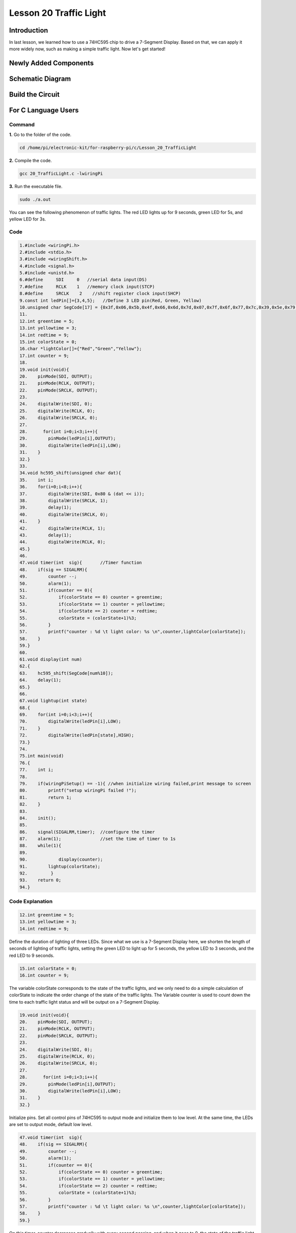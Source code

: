 **Lesson 20 Traffic Light**
=================================

**Introduction**
-------------------

In last lesson, we learned how to use a 74HC595 chip to drive 
a 7-Segment Display. Based on that, we can apply it more widely 
now, such as making a simple traffic light. Now let's get started!

**Newly Added Components**
-----------------------------

.. image:: media_pi/image251.png
    :width: 800
    :align: center

**Schematic Diagram**
----------------------------

.. image:: media_pi/image252.png
    :width: 800
    :align: center

.. image:: media_pi/image261.png
    :width: 800
    :align: center

**Build the Circuit**
---------------------------

.. image:: media_pi/image253.png
    :width: 800
    :align: center

**For C Language Users**
----------------------------

**Command**
^^^^^^^^^^^^

**1.** Go to the folder of the code.

.. code-block::

    cd /home/pi/electronic-kit/for-raspberry-pi/c/Lesson_20_TrafficLight

**2.** Compile the code.

.. code-block::

    gcc 20_TrafficLight.c -lwiringPi

**3.** Run the executable file.

.. code-block::

    sudo ./a.out

You can see the following phenomenon of traffic lights. The red LED
lights up for 9 seconds, green LED for 5s, and yellow LED for 3s.

**Code**
^^^^^^^^^^^

.. code-block::

    1.#include <wiringPi.h>  
    2.#include <stdio.h>  
    3.#include <wiringShift.h>  
    4.#include <signal.h>  
    5.#include <unistd.h>  
    6.#define     SDI     0   //serial data input(DS)  
    7.#define     RCLK    1   //memory clock input(STCP)  
    8.#define     SRCLK    2    //shift register clock input(SHCP)  
    9.const int ledPin[]={3,4,5};   //Define 3 LED pin(Red, Green, Yellow)  
    10.unsigned char SegCode[17] = {0x3f,0x06,0x5b,0x4f,0x66,0x6d,0x7d,0x07,0x7f,0x6f,0x77,0x7c,0x39,0x5e,0x79,0x71,0x80};  
    11.  
    12.int greentime = 5;  
    13.int yellowtime = 3;  
    14.int redtime = 9;  
    15.int colorState = 0;  
    16.char *lightColor[]={"Red","Green","Yellow"};  
    17.int counter = 9;  
    18.  
    19.void init(void){  
    20.    pinMode(SDI, OUTPUT);   
    21.    pinMode(RCLK, OUTPUT);   
    22.    pinMode(SRCLK, OUTPUT);   
    23.  
    24.    digitalWrite(SDI, 0);  
    25.    digitalWrite(RCLK, 0);  
    26.    digitalWrite(SRCLK, 0);  
    27.  
    28.      for(int i=0;i<3;i++){         
    29.        pinMode(ledPin[i],OUTPUT);  
    30.        digitalWrite(ledPin[i],LOW);  
    31.    }  
    32.}  
    33.  
    34.void hc595_shift(unsigned char dat){  
    35.    int i;  
    36.    for(i=0;i<8;i++){  
    37.        digitalWrite(SDI, 0x80 & (dat << i));  
    38.        digitalWrite(SRCLK, 1);  
    39.        delay(1);  
    40.        digitalWrite(SRCLK, 0);  
    41.    }  
    42.        digitalWrite(RCLK, 1);  
    43.        delay(1);  
    44.        digitalWrite(RCLK, 0);  
    45.}  
    46.  
    47.void timer(int  sig){       //Timer function  
    48.    if(sig == SIGALRM){     
    49.        counter --;           
    50.        alarm(1);   
    51.        if(counter == 0){  
    52.            if(colorState == 0) counter = greentime;  
    53.            if(colorState == 1) counter = yellowtime;  
    54.            if(colorState == 2) counter = redtime;  
    55.            colorState = (colorState+1)%3;   
    56.        }  
    57.        printf("counter : %d \t light color: %s \n",counter,lightColor[colorState]);  
    58.    }  
    59.}  
    60.  
    61.void display(int num)  
    62.{             
    63.    hc595_shift(SegCode[num%10]);   
    64.    delay(1);      
    65.}  
    66.  
    67.void lightup(int state)  
    68.{  
    69.    for(int i=0;i<3;i++){  
    70.        digitalWrite(ledPin[i],LOW);  
    71.    }  
    72.        digitalWrite(ledPin[state],HIGH);      
    73.}  
    74.  
    75.int main(void)  
    76.{  
    77.    int i;  
    78.  
    79.    if(wiringPiSetup() == -1){ //when initialize wiring failed,print message to screen  
    80.        printf("setup wiringPi failed !");  
    81.        return 1;   
    82.    }  
    83.  
    84.    init();  
    85.  
    86.    signal(SIGALRM,timer);  //configure the timer  
    87.    alarm(1);               //set the time of timer to 1s  
    88.    while(1){  
    89.          
    90.            display(counter);  
    91.        lightup(colorState);         
    92.         }  
    93.    return 0;  
    94.}  

**Code Explanation**
^^^^^^^^^^^^^^^^^^^^^^^^

.. code-block::

    12.int greentime = 5;  
    13.int yellowtime = 3;  
    14.int redtime = 9;  

Define the duration of lighting of three LEDs. Since 
what we use is a 7-Segment Display here, we shorten 
the length of seconds of lighting of traffic lights, 
setting the green LED to light up for 5 seconds, the 
yellow LED to 3 seconds, and the red LED to 9 seconds.

.. code-block::

    15.int colorState = 0;  
    16.int counter = 9;

The variable colorState corresponds to the state of 
the traffic lights, and we only need to do a simple 
calculation of colorState to indicate the order change 
of the state of the traffic lights. The Variable counter 
is used to count down the time to each traffic light 
status and will be output on a 7-Segment Display.

.. code-block::

    19.void init(void){  
    20.    pinMode(SDI, OUTPUT);  
    21.    pinMode(RCLK, OUTPUT);  
    22.    pinMode(SRCLK, OUTPUT); 
    23.  
    24.    digitalWrite(SDI, 0);  
    25.    digitalWrite(RCLK, 0);  
    26.    digitalWrite(SRCLK, 0);  
    27.  
    28.      for(int i=0;i<3;i++){         
    29.        pinMode(ledPin[i],OUTPUT);  
    30.        digitalWrite(ledPin[i],LOW);  
    31.    }  
    32.}  

Initialize pins. Set all control pins of 74HC595 to output 
mode and initialize them to low level. At the same time, 
the LEDs are set to output mode, default low level.

.. code-block::

    47.void timer(int  sig){         
    48.    if(sig == SIGALRM){     
    49.        counter --;           
    50.        alarm(1);   
    51.        if(counter == 0){  
    52.            if(colorState == 0) counter = greentime;  
    53.            if(colorState == 1) counter = yellowtime;  
    54.            if(colorState == 2) counter = redtime;  
    55.            colorState = (colorState+1)%3;   
    56.        }  
    57.        printf("counter : %d \t light color: %s \n",counter,lightColor[colorState]);  
    58.    }  
    59.}  

On this timer, counter decreases gradually with every second passing, 
and when it goes to 0, the state of the traffic light changes accordingly.

.. code-block::

    67.void lightup(int state)  
    68.{  
    69.    for(int i=0;i<3;i++){  
    70.        digitalWrite(ledPin[i],LOW);  
    71.    }  
    72.        digitalWrite(ledPin[state],HIGH);      
    73.}  
    
The function is to turn off all the lights first, and then light 
up the corresponding LED according to the value of the traffic light state.

**For Python Language Users**
------------------------------------

**Command**
^^^^^^^^^^^^^^^^

**1.** Go to the folder of the code.

.. code-block::

    cd /home/pi/electronic-kit/for-raspberry-pi/python

**2.** Run the code.

.. code-block::

    sudo python3 20_TrafficLight.py


You can see the following phenomenon of traffic lights. The red LED
lights up for 9 seconds, green LED for 5s, and yellow LED for 3s.

**Code**
^^^^^^^^^^^

.. code-block::

    1.import RPi.GPIO as GPIO  
    2.import time  
    3.import threading  
    4.  
    5.#define the pins connect to 74HC595  
    6.SDI   = 17      #serial data input(DS)  
    7.RCLK  = 18      #memory clock input(STCP)  
    8.SRCLK = 27       #shift register clock input(SHCP)  
    9.number = (0x3f,0x06,0x5b,0x4f,0x66,0x6d,0x7d,0x07,0x7f,0x6f,0x77,0x7c,0x39,0x5e,0x79,0x71,0x80)  
    10.   
    11.ledPin =(22,23,24)   
    12.  
    13.greenLight = 5  
    14.yellowLight = 3  
    15.redLight = 9  
    16.lightColor=("Red","Green","Yellow")  
    17.  
    18.colorState=0  
    19.counter = 9        
    20.t = 0           
    21.     
    22.def setup():  
    23.    GPIO.setmode(GPIO.BCM)     
    24.    GPIO.setup(SDI, GPIO.OUT)     
    25.    GPIO.setup(RCLK, GPIO.OUT)  
    26.    GPIO.setup(SRCLK, GPIO.OUT)  
    27.    for pin in ledPin:  
    28.        GPIO.setup(pin,GPIO.OUT)  
    29.      
    30.              
    31.def hc595_shift(dat):       
    32.    for bit in range(0, 8):      
    33.        GPIO.output(SDI, 0x80 & (dat << bit))  
    34.        GPIO.output(SRCLK, GPIO.HIGH)  
    35.        GPIO.output(SRCLK, GPIO.LOW)  
    36.    GPIO.output(RCLK, GPIO.HIGH)  
    37.    GPIO.output(RCLK, GPIO.LOW)  
    38.  
    39.def display(num):    
    40.    hc595_shift(0xff)     
    41.    hc595_shift(number[num%10])   
    42.    time.sleep(0.003)     
    43.      
    44.  
    45.def timer():        #timer function  
    46.    global counter  
    47.    global colorState  
    48.    global t  
    49.    t = threading.Timer(1.0,timer)    
    50.    t.start()       
    51.    counter-=1                            
    52.    if (counter is 0):  
    53.        if(colorState is 0):  
    54.            counter= greenLight  
    55.        if(colorState is 1):  
    56.            counter=yellowLight  
    57.        if (colorState is 2):  
    58.            counter=redLight  
    59.        colorState=(colorState+1)%3  
    60.    print ("counter : %d    color: %s "%(counter,lightColor[colorState]))  
    61.  
    62.def lightup(state):  
    63.    for i in range(0,3):  
    64.        GPIO.output(ledPin[i], GPIO.LOW)  
    65.    GPIO.output(ledPin[state], GPIO.HIGH)  
    66.  
    67.def loop():  
    68.    global t  
    69.    global counter  
    70.    global colorState  
    71.    t = threading.Timer(1.0,timer)     
    72.    t.start()                            
    73.    while True:  
    74.        display(counter)  
    75.        lightup(colorState)  
    76.          
    77.def destroy():   # When "Ctrl+C" is pressed, the function is executed.   
    78.    global t  
    79.    GPIO.cleanup()        
    80.    t.cancel()      #cancel the timer  
    81.  
    82.if __name__ == '__main__': # Program starting from here   
    83.    setup()   
    84.    try:  
    85.        loop()    
    86.    except KeyboardInterrupt:    
    87.        destroy()    

**Code Explanation**
^^^^^^^^^^^^^^^^^^^^^^^^

.. code-block::

    13.greenLight = 5  
    14.yellowLight = 3  
    15.redLight = 9  

Define the duration of lighting of three LEDs. 
Since what we use is a 7-Segment Display here, 
we shorten the length of seconds of lighting of 
traffic LEDs, setting the green LED to light up for 
5 seconds, the yellow LED to 3 seconds, and the red 
LED to 9 seconds.

.. code-block::

    18.colorState=0  
    19.counter = 9        

The variable colorState corresponds to the state of the traffic LEDs, 
and we only need to do a simple calculation of colorState to indicate 
the order change of the state of the traffic LEDs.
counter is used to count down the time to each traffic LED status 
and will be output on a 7-Segment Display.

.. code-block::

    45.def timer():        #timer function  
    46.    global counter  
    47.    global colorState  
    48.    global t  
    49.    t = threading.Timer(1.0,timer)    
    50.    t.start()       
    51.    counter-=1                            
    52.    if (counter is 0):  
    53.        if(colorState is 0):  
    54.            counter= greenLight  
    55.        if(colorState is 1):  
    56.            counter=yellowLight  
    57.        if (colorState is 2):  
    58.            counter=redLight  
    59.        colorState=(colorState+1)%3  
    60.    print ("counter : %d    color: %s "%(counter,lightColor[colorState]))  
On this timer, counter decreases gradually with every second passing, 
and when it goes to 0, the state of the traffic LED changes accordingly.

.. code-block::

    62.def lightup(state):  
    63.    for i in range(0,3):  
    64.        GPIO.output(ledPin[i], GPIO.LOW)  
    65.    GPIO.output(ledPin[state], GPIO.HIGH)  

The function is to turn off all the LEDs first, and then 
light up the corresponding LED according to the value of the 
traffic LED state.

**Phenomenon Picture**
-----------------------------

.. image:: media_pi/image192.jpeg
    :width: 600
    :align: center
